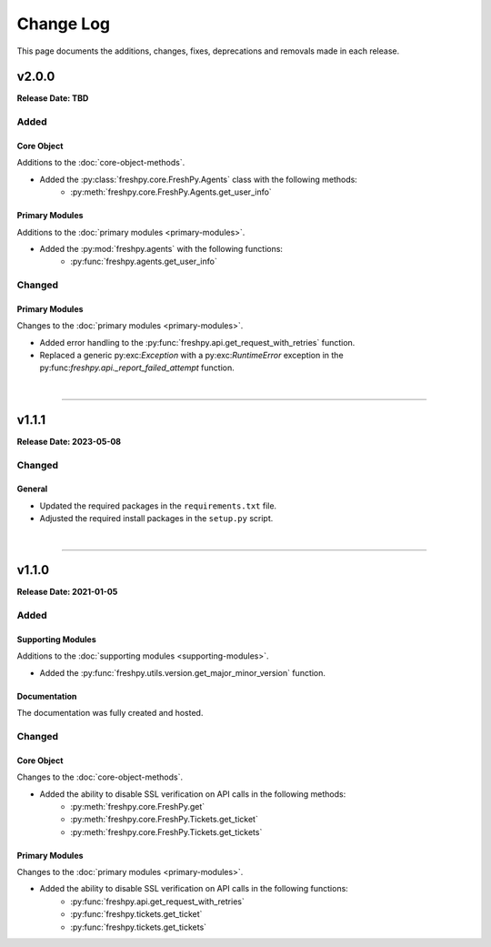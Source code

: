 ##########
Change Log
##########
This page documents the additions, changes, fixes, deprecations and removals made in each release.

******
v2.0.0
******
**Release Date: TBD**

Added
=====

Core Object
-----------
Additions to the :doc:`core-object-methods`.

* Added the :py:class:`freshpy.core.FreshPy.Agents` class with the following methods:
    * :py:meth:`freshpy.core.FreshPy.Agents.get_user_info`

Primary Modules
---------------
Additions to the :doc:`primary modules <primary-modules>`.

* Added the :py:mod:`freshpy.agents` with the following functions:
    * :py:func:`freshpy.agents.get_user_info`

Changed
=======

Primary Modules
---------------
Changes to the :doc:`primary modules <primary-modules>`.

* Added error handling to the :py:func:`freshpy.api.get_request_with_retries` function.
* Replaced a generic py:exc:`Exception` with a py:exc:`RuntimeError` exception in the
  py:func:`freshpy.api._report_failed_attempt` function.

|

-----

******
v1.1.1
******
**Release Date: 2023-05-08**

Changed
=======

General
-------
* Updated the required packages in the ``requirements.txt`` file.
* Adjusted the required install packages in the ``setup.py`` script.

|

-----

******
v1.1.0
******
**Release Date: 2021-01-05**

Added
=====

Supporting Modules
------------------
Additions to the :doc:`supporting modules <supporting-modules>`.

* Added the :py:func:`freshpy.utils.version.get_major_minor_version` function.

Documentation
-------------
The documentation was fully created and hosted.

Changed
=======

Core Object
-----------
Changes to the :doc:`core-object-methods`.

* Added the ability to disable SSL verification on API calls in the following methods:
    * :py:meth:`freshpy.core.FreshPy.get`
    * :py:meth:`freshpy.core.FreshPy.Tickets.get_ticket`
    * :py:meth:`freshpy.core.FreshPy.Tickets.get_tickets`

Primary Modules
---------------
Changes to the :doc:`primary modules <primary-modules>`.

* Added the ability to disable SSL verification on API calls in the following functions:
    * :py:func:`freshpy.api.get_request_with_retries`
    * :py:func:`freshpy.tickets.get_ticket`
    * :py:func:`freshpy.tickets.get_tickets`


